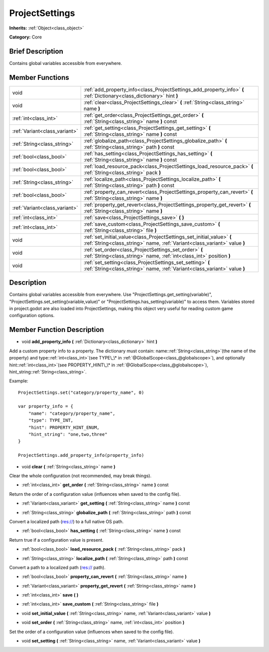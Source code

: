 .. Generated automatically by doc/tools/makerst.py in Godot's source tree.
.. DO NOT EDIT THIS FILE, but the ProjectSettings.xml source instead.
.. The source is found in doc/classes or modules/<name>/doc_classes.

.. _class_ProjectSettings:

ProjectSettings
===============

**Inherits:** :ref:`Object<class_object>`

**Category:** Core

Brief Description
-----------------

Contains global variables accessible from everywhere.

Member Functions
----------------

+--------------------------------+-----------------------------------------------------------------------------------------------------------------------------------------------------+
| void                           | :ref:`add_property_info<class_ProjectSettings_add_property_info>` **(** :ref:`Dictionary<class_dictionary>` hint **)**                              |
+--------------------------------+-----------------------------------------------------------------------------------------------------------------------------------------------------+
| void                           | :ref:`clear<class_ProjectSettings_clear>` **(** :ref:`String<class_string>` name **)**                                                              |
+--------------------------------+-----------------------------------------------------------------------------------------------------------------------------------------------------+
| :ref:`int<class_int>`          | :ref:`get_order<class_ProjectSettings_get_order>` **(** :ref:`String<class_string>` name **)** const                                                |
+--------------------------------+-----------------------------------------------------------------------------------------------------------------------------------------------------+
| :ref:`Variant<class_variant>`  | :ref:`get_setting<class_ProjectSettings_get_setting>` **(** :ref:`String<class_string>` name **)** const                                            |
+--------------------------------+-----------------------------------------------------------------------------------------------------------------------------------------------------+
| :ref:`String<class_string>`    | :ref:`globalize_path<class_ProjectSettings_globalize_path>` **(** :ref:`String<class_string>` path **)** const                                      |
+--------------------------------+-----------------------------------------------------------------------------------------------------------------------------------------------------+
| :ref:`bool<class_bool>`        | :ref:`has_setting<class_ProjectSettings_has_setting>` **(** :ref:`String<class_string>` name **)** const                                            |
+--------------------------------+-----------------------------------------------------------------------------------------------------------------------------------------------------+
| :ref:`bool<class_bool>`        | :ref:`load_resource_pack<class_ProjectSettings_load_resource_pack>` **(** :ref:`String<class_string>` pack **)**                                    |
+--------------------------------+-----------------------------------------------------------------------------------------------------------------------------------------------------+
| :ref:`String<class_string>`    | :ref:`localize_path<class_ProjectSettings_localize_path>` **(** :ref:`String<class_string>` path **)** const                                        |
+--------------------------------+-----------------------------------------------------------------------------------------------------------------------------------------------------+
| :ref:`bool<class_bool>`        | :ref:`property_can_revert<class_ProjectSettings_property_can_revert>` **(** :ref:`String<class_string>` name **)**                                  |
+--------------------------------+-----------------------------------------------------------------------------------------------------------------------------------------------------+
| :ref:`Variant<class_variant>`  | :ref:`property_get_revert<class_ProjectSettings_property_get_revert>` **(** :ref:`String<class_string>` name **)**                                  |
+--------------------------------+-----------------------------------------------------------------------------------------------------------------------------------------------------+
| :ref:`int<class_int>`          | :ref:`save<class_ProjectSettings_save>` **(** **)**                                                                                                 |
+--------------------------------+-----------------------------------------------------------------------------------------------------------------------------------------------------+
| :ref:`int<class_int>`          | :ref:`save_custom<class_ProjectSettings_save_custom>` **(** :ref:`String<class_string>` file **)**                                                  |
+--------------------------------+-----------------------------------------------------------------------------------------------------------------------------------------------------+
| void                           | :ref:`set_initial_value<class_ProjectSettings_set_initial_value>` **(** :ref:`String<class_string>` name, :ref:`Variant<class_variant>` value **)** |
+--------------------------------+-----------------------------------------------------------------------------------------------------------------------------------------------------+
| void                           | :ref:`set_order<class_ProjectSettings_set_order>` **(** :ref:`String<class_string>` name, :ref:`int<class_int>` position **)**                      |
+--------------------------------+-----------------------------------------------------------------------------------------------------------------------------------------------------+
| void                           | :ref:`set_setting<class_ProjectSettings_set_setting>` **(** :ref:`String<class_string>` name, :ref:`Variant<class_variant>` value **)**             |
+--------------------------------+-----------------------------------------------------------------------------------------------------------------------------------------------------+

Description
-----------

Contains global variables accessible from everywhere. Use "ProjectSettings.get_setting(variable)", "ProjectSettings.set_setting(variable,value)" or "ProjectSettings.has_setting(variable)" to access them. Variables stored in project.godot are also loaded into ProjectSettings, making this object very useful for reading custom game configuration options.

Member Function Description
---------------------------

.. _class_ProjectSettings_add_property_info:

- void **add_property_info** **(** :ref:`Dictionary<class_dictionary>` hint **)**

Add a custom property info to a property. The dictionary must contain: name::ref:`String<class_string>`(the name of the property) and type::ref:`int<class_int>`(see TYPE\_\* in :ref:`@GlobalScope<class_@globalscope>`), and optionally hint::ref:`int<class_int>`(see PROPERTY_HINT\_\* in :ref:`@GlobalScope<class_@globalscope>`), hint_string::ref:`String<class_string>`.

Example:

::

    ProjectSettings.set("category/property_name", 0)
    
    var property_info = {
        "name": "category/property_name",
        "type": TYPE_INT,
        "hint": PROPERTY_HINT_ENUM,
        "hint_string": "one,two,three"
    }
    
    ProjectSettings.add_property_info(property_info)

.. _class_ProjectSettings_clear:

- void **clear** **(** :ref:`String<class_string>` name **)**

Clear the whole configuration (not recommended, may break things).

.. _class_ProjectSettings_get_order:

- :ref:`int<class_int>` **get_order** **(** :ref:`String<class_string>` name **)** const

Return the order of a configuration value (influences when saved to the config file).

.. _class_ProjectSettings_get_setting:

- :ref:`Variant<class_variant>` **get_setting** **(** :ref:`String<class_string>` name **)** const

.. _class_ProjectSettings_globalize_path:

- :ref:`String<class_string>` **globalize_path** **(** :ref:`String<class_string>` path **)** const

Convert a localized path (res://) to a full native OS path.

.. _class_ProjectSettings_has_setting:

- :ref:`bool<class_bool>` **has_setting** **(** :ref:`String<class_string>` name **)** const

Return true if a configuration value is present.

.. _class_ProjectSettings_load_resource_pack:

- :ref:`bool<class_bool>` **load_resource_pack** **(** :ref:`String<class_string>` pack **)**

.. _class_ProjectSettings_localize_path:

- :ref:`String<class_string>` **localize_path** **(** :ref:`String<class_string>` path **)** const

Convert a path to a localized path (res:// path).

.. _class_ProjectSettings_property_can_revert:

- :ref:`bool<class_bool>` **property_can_revert** **(** :ref:`String<class_string>` name **)**

.. _class_ProjectSettings_property_get_revert:

- :ref:`Variant<class_variant>` **property_get_revert** **(** :ref:`String<class_string>` name **)**

.. _class_ProjectSettings_save:

- :ref:`int<class_int>` **save** **(** **)**

.. _class_ProjectSettings_save_custom:

- :ref:`int<class_int>` **save_custom** **(** :ref:`String<class_string>` file **)**

.. _class_ProjectSettings_set_initial_value:

- void **set_initial_value** **(** :ref:`String<class_string>` name, :ref:`Variant<class_variant>` value **)**

.. _class_ProjectSettings_set_order:

- void **set_order** **(** :ref:`String<class_string>` name, :ref:`int<class_int>` position **)**

Set the order of a configuration value (influences when saved to the config file).

.. _class_ProjectSettings_set_setting:

- void **set_setting** **(** :ref:`String<class_string>` name, :ref:`Variant<class_variant>` value **)**


